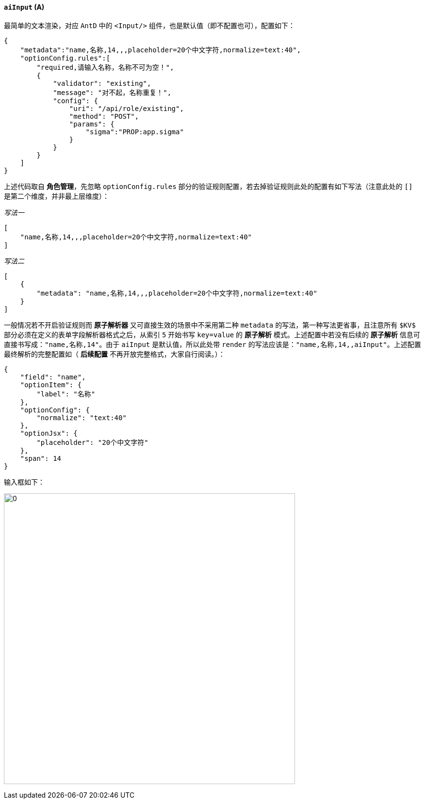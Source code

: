 ifndef::imagesdir[:imagesdir: ../images]
:data-uri:
:table-caption!:

==== `aiInput` (A)

最简单的文本渲染，对应 `AntD` 中的 `<Input/>` 组件，也是默认值（即不配置也可），配置如下：

[source,json]
----
{
    "metadata":"name,名称,14,,,placeholder=20个中文字符,normalize=text:40",
    "optionConfig.rules":[
        "required,请输入名称，名称不可为空！",
        {
            "validator": "existing",
            "message": "对不起，名称重复！",
            "config": {
                "uri": "/api/role/existing",
                "method": "POST",
                "params": {
                    "sigma":"PROP:app.sigma"
                }
            }
        }
    ]
}
----

上述代码取自 **角色管理**，先忽略 `optionConfig.rules` 部分的验证规则配置，若去掉验证规则此处的配置有如下写法（注意此处的 `[]` 是第二个维度，并非最上层维度）：

_写法一_

[source,json]
----
[
    "name,名称,14,,,placeholder=20个中文字符,normalize=text:40"
]
----

_写法二_

[source,json]
----
[
    {
        "metadata": "name,名称,14,,,placeholder=20个中文字符,normalize=text:40"
    }
]
----

一般情况若不开启验证规则而 **原子解析器** 又可直接生效的场景中不采用第二种 `metadata` 的写法，第一种写法更省事，且注意所有 `$KV$` 部分必须在定义的表单字段解析器格式之后，从索引 `5` 开始书写 `key=value` 的 **原子解析** 模式。上述配置中若没有后续的 **原子解析** 信息可直接书写成：`"name,名称,14"`。由于 `aiInput` 是默认值，所以此处带 `render` 的写法应该是：`"name,名称,14,,aiInput"`。上述配置最终解析的完整配置如（ **后续配置** 不再开放完整格式，大家自行阅读。）：

[source,json]
----
{
    "field": "name",
    "optionItem": {
        "label": "名称"
    },
    "optionConfig": {
        "normalize": "text:40"
    },
    "optionJsx": {
        "placeholder": "20个中文字符"
    },
    "span": 14
}
----

输入框如下：

image:exp-input.png[0,600]

